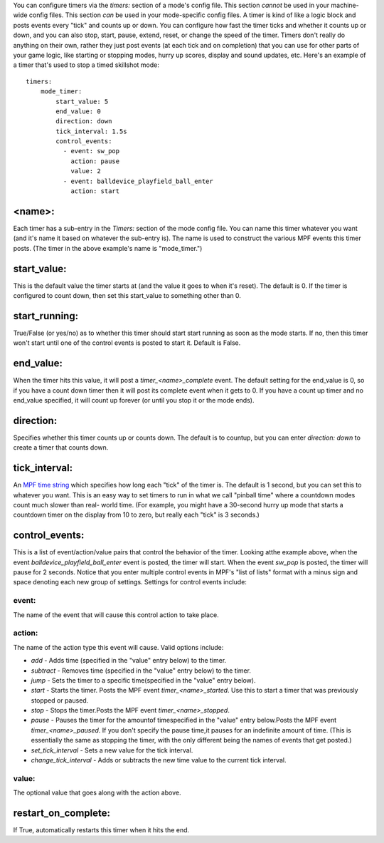 
You can configure timers via the `timers:` section of a mode's config
file. This section *cannot* be used in your machine-wide config files.
This section *can* be used in your mode-specific config files. A timer
is kind of like a logic block and posts events every "tick" and counts
up or down. You can configure how fast the timer ticks and whether it
counts up or down, and you can also stop, start, pause, extend, reset,
or change the speed of the timer. Timers don't really do anything on
their own, rather they just post events (at each tick and on
completion) that you can use for other parts of your game logic, like
starting or stopping modes, hurry up scores, display and sound
updates, etc. Here's an example of a timer that's used to stop a timed
skillshot mode:


::

    
    timers:
        mode_timer:
            start_value: 5
            end_value: 0
            direction: down
            tick_interval: 1.5s
            control_events:
              - event: sw_pop
                action: pause
                value: 2
              - event: balldevice_playfield_ball_enter
                action: start




<name>:
~~~~~~~

Each timer has a sub-entry in the `Timers:` section of the mode config
file. You can name this timer whatever you want (and it's name it
based on whatever the sub-entry is). The name is used to construct the
various MPF events this timer posts. (The timer in the above example's
name is "mode_timer.")



start_value:
~~~~~~~~~~~~

This is the default value the timer starts at (and the value it goes
to when it's reset). The default is 0. If the timer is configured to
count down, then set this start_value to something other than 0.



start_running:
~~~~~~~~~~~~~~

True/False (or yes/no) as to whether this timer should start start
running as soon as the mode starts. If no, then this timer won't start
until one of the control events is posted to start it. Default is
False.



end_value:
~~~~~~~~~~

When the timer hits this value, it will post a `timer_<name>_complete`
event. The default setting for the end_value is 0, so if you have a
count down timer then it will post its complete event when it gets to
0. If you have a count up timer and no end_value specified, it will
count up forever (or until you stop it or the mode ends).



direction:
~~~~~~~~~~

Specifies whether this timer counts up or counts down. The default is
to countup, but you can enter `direction: down` to create a timer that
counts down.



tick_interval:
~~~~~~~~~~~~~~

An `MPF time string`_ which specifies how long each "tick" of the
timer is. The default is 1 second, but you can set this to whatever
you want. This is an easy way to set timers to run in what we call
"pinball time" where a countdown modes count much slower than real-
world time. (For example, you might have a 30-second hurry up mode
that starts a countdown timer on the display from 10 to zero, but
really each "tick" is 3 seconds.)



control_events:
~~~~~~~~~~~~~~~

This is a list of event/action/value pairs that control the behavior
of the timer. Looking atthe example above, when the event
`balldevice_playfield_ball_enter` event is posted, the timer will
start. When the event `sw_pop` is posted, the timer will pause for 2
seconds. Notice that you enter multiple control events in MPF's "list
of lists" format with a minus sign and space denoting each new group
of settings. Settings for control events include:



event:
``````

The name of the event that will cause this control action to take
place.



action:
```````

The name of the action type this event will cause. Valid options
include:


+ `add` - Adds time (specified in the "value" entry below) to the
  timer.
+ `subtract` - Removes time (specified in the "value" entry below) to
  the timer.
+ `jump` - Sets the timer to a specific time(specified in the "value"
  entry below).
+ `start` - Starts the timer. Posts the MPF event
  `timer_<name>_started`. Use this to start a timer that was previously
  stopped or paused.
+ `stop` - Stops the timer.Posts the MPF event `timer_<name>_stopped`.
+ `pause` - Pauses the timer for the amountof timespecified in the
  "value" entry below.Posts the MPF event `timer_<name>_paused`. If you
  don't specify the pause time,it pauses for an indefinite amount of
  time. (This is essentially the same as stopping the timer, with the
  only different being the names of events that get posted.)
+ `set_tick_interval` - Sets a new value for the tick interval.
+ `change_tick_interval` - Adds or subtracts the new time value to the
  current tick interval.




value:
``````

The optional value that goes along with the action above.



restart_on_complete:
~~~~~~~~~~~~~~~~~~~~

If True, automatically restarts this timer when it hits the end.

.. _MPF time string: https://missionpinball.com/docs/configuration-file-reference/entering-time-duration-values/


